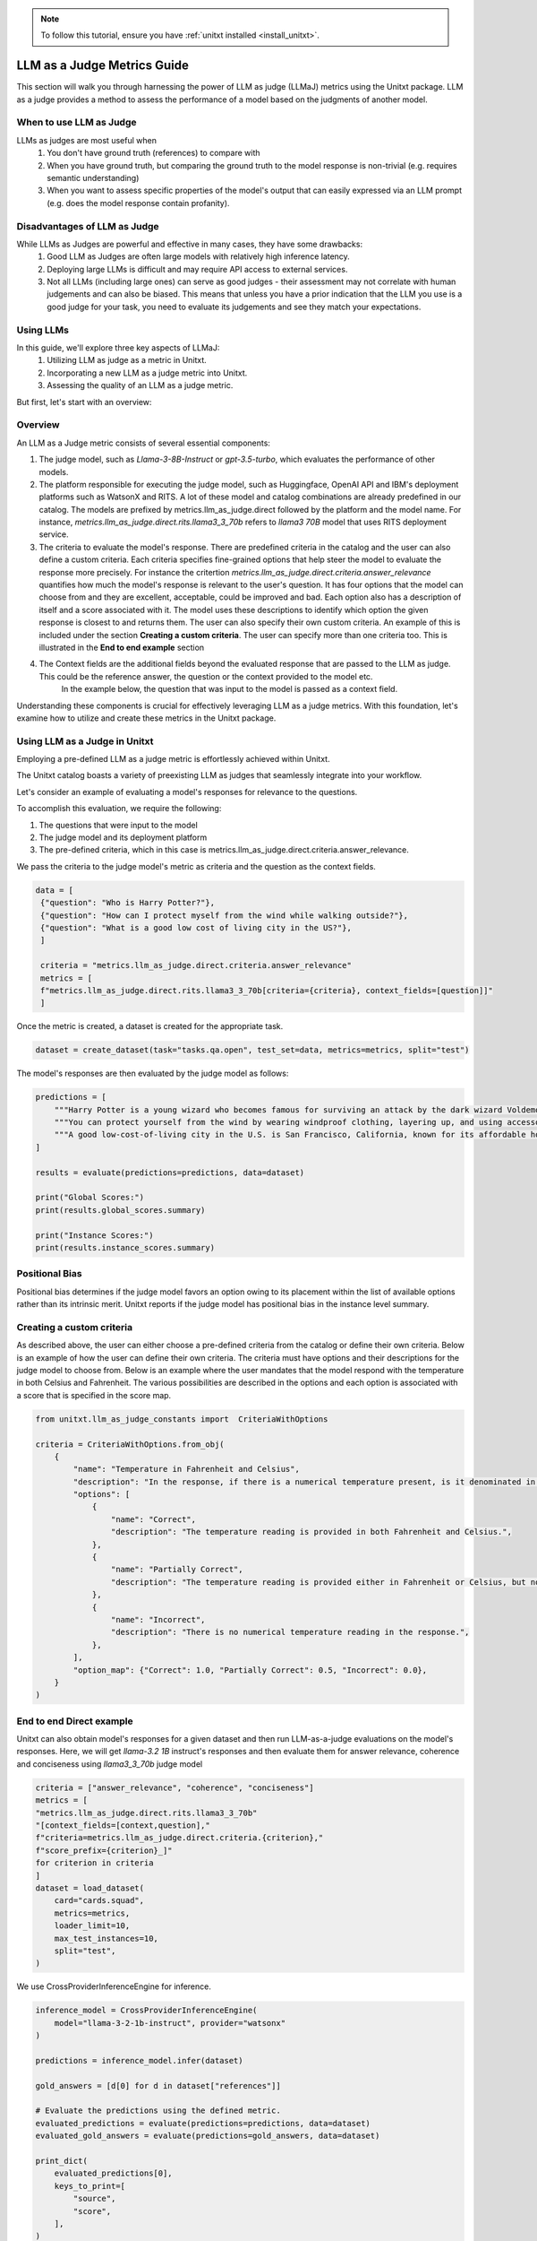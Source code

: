 .. _llm_as_judge:

.. note::

    To follow this tutorial, ensure you have :ref:`unitxt installed <install_unitxt>`.

=====================================
LLM as a Judge Metrics Guide 
=====================================

This section will walk you through harnessing the power of LLM as judge (LLMaJ) metrics using the Unitxt package. LLM as a judge
provides a method to assess the performance of a model based on the judgments of another model.

When to use LLM as Judge
------------------------

LLMs as judges are most useful when
    1. You don't have ground truth (references) to compare with
    2. When you have ground truth, but comparing the ground truth to the model response is non-trivial (e.g. requires semantic understanding)
    3. When you want to assess specific properties of the model's output that can easily expressed via an LLM prompt (e.g. does the model response contain profanity).

Disadvantages of LLM as Judge
-----------------------------

While LLMs as Judges are powerful and effective in many cases, they have some drawbacks:
    1. Good LLM as Judges are often large models with relatively high inference latency.
    2. Deploying large LLMs is difficult and may require API access to external services.
    3. Not all LLMs (including large ones) can serve as good judges - their assessment may not correlate with human judgements and can also be biased.
       This means that unless you have a prior indication that the LLM you use is a good judge for your task, you need to evaluate its judgements and see they match your expectations.


Using LLMs
-----------
In this guide, we'll explore three key aspects of LLMaJ:
    1. Utilizing LLM as judge as a metric in Unitxt.
    2. Incorporating a new LLM as a judge metric into Unitxt.
    3. Assessing the quality of an LLM as a judge metric.

But first, let's start with an overview:

Overview
---------

An LLM as a Judge metric consists of several essential components:

1. The judge model, such as *Llama-3-8B-Instruct* or *gpt-3.5-turbo*, which evaluates the performance of other models.
2. The platform responsible for executing the judge model, such as Huggingface, OpenAI API and IBM's deployment platforms such as WatsonX and RITS.
   A lot of these model and catalog combinations are already predefined in our catalog. The models are prefixed by metrics.llm_as_judge.direct followed by the platform and the model name.
   For instance, *metrics.llm_as_judge.direct.rits.llama3_3_70b* refers to *llama3 70B* model that uses RITS deployment service.

3. The criteria to evaluate the model's response. There are predefined criteria in the catalog and the user can also define a custom criteria.
   Each criteria specifies fine-grained options that help steer the model to evaluate the response more precisely.
   For instance the critertion *metrics.llm_as_judge.direct.criteria.answer_relevance* quantifies how much the model's response is relevant to the user's question.
   It has four options that the model can choose from and they are excellent, acceptable, could be improved and bad. Each option also has a description of itself and a score associated with it.
   The model uses these descriptions to identify which option the given response is closest to and returns them.
   The user can also specify their own custom criteria. An example of this is included under the section **Creating a custom criteria**.
   The user can specify more than one criteria too. This is illustrated in the **End to end example** section
4. The Context fields are the additional fields beyond the evaluated response that are passed to the LLM as judge. This could be the reference answer, the question or the context provided to the model etc.
    In the example below, the question that was input to the model is passed as a context field.

Understanding these components is crucial for effectively leveraging LLM as a judge metrics. With this foundation, let's examine  how to utilize and create these metrics in the Unitxt package.

Using LLM as a Judge in Unitxt
-------------------------------
Employing a pre-defined LLM as a judge metric is effortlessly achieved within Unitxt.

The Unitxt catalog boasts a variety of preexisting LLM as judges that seamlessly integrate into your workflow.

Let's consider an example of evaluating a model's responses for relevance to the questions.

To accomplish this evaluation, we require the following:

1. The questions that were input to the model
2. The judge model and its deployment platform
3. The pre-defined criteria, which in this case is metrics.llm_as_judge.direct.criteria.answer_relevance.

We pass the criteria to the judge model's metric as criteria and the question as the context fields.

.. code-block:: python

   data = [
    {"question": "Who is Harry Potter?"},
    {"question": "How can I protect myself from the wind while walking outside?"},
    {"question": "What is a good low cost of living city in the US?"},
    ]

    criteria = "metrics.llm_as_judge.direct.criteria.answer_relevance"
    metrics = [
    f"metrics.llm_as_judge.direct.rits.llama3_3_70b[criteria={criteria}, context_fields=[question]]"
    ]

Once the metric is created, a dataset is created for the appropriate task.

.. code-block:: python

    dataset = create_dataset(task="tasks.qa.open", test_set=data, metrics=metrics, split="test")

The model's responses are then evaluated by the judge model as follows:

.. code-block:: python

    predictions = [
        """Harry Potter is a young wizard who becomes famous for surviving an attack by the dark wizard Voldemort, and later embarks on a journey to defeat him and uncover the truth about his past.""",
        """You can protect yourself from the wind by wearing windproof clothing, layering up, and using accessories like hats, scarves, and gloves to cover exposed skin.""",
        """A good low-cost-of-living city in the U.S. is San Francisco, California, known for its affordable housing and budget-friendly lifestyle.""",
    ]

    results = evaluate(predictions=predictions, data=dataset)

    print("Global Scores:")
    print(results.global_scores.summary)

    print("Instance Scores:")
    print(results.instance_scores.summary)


Positional Bias
--------------------------------------------
Positional bias determines if the judge model favors an option owing to its placement within the list of available options rather than its intrinsic merit.
Unitxt reports if the judge model has positional bias in the instance level summary.

Creating a custom criteria
-------------------------------------
As described above, the user can either choose a pre-defined criteria from the catalog or define their own criteria. Below is an example of how the user can define their own criteria.
The criteria must have options and their descriptions for the judge model to choose from.
Below is an example where the user mandates that the model respond with the temperature in both Celsius and Fahrenheit. The various possibilities are described in the options and each option is associated with a score that is specified in the score map.

.. code-block:: python

    from unitxt.llm_as_judge_constants import  CriteriaWithOptions

    criteria = CriteriaWithOptions.from_obj(
        {
            "name": "Temperature in Fahrenheit and Celsius",
            "description": "In the response, if there is a numerical temperature present, is it denominated in both Fahrenheit and Celsius?",
            "options": [
                {
                    "name": "Correct",
                    "description": "The temperature reading is provided in both Fahrenheit and Celsius.",
                },
                {
                    "name": "Partially Correct",
                    "description": "The temperature reading is provided either in Fahrenheit or Celsius, but not both.",
                },
                {
                    "name": "Incorrect",
                    "description": "There is no numerical temperature reading in the response.",
                },
            ],
            "option_map": {"Correct": 1.0, "Partially Correct": 0.5, "Incorrect": 0.0},
        }
    )


End to end Direct example
----------------------------
Unitxt can also obtain model's responses for a given dataset and then run LLM-as-a-judge evaluations on the model's responses.
Here, we will get *llama-3.2 1B* instruct's responses and then evaluate them for answer relevance, coherence and conciseness using *llama3_3_70b* judge model

.. code-block:: python

    criteria = ["answer_relevance", "coherence", "conciseness"]
    metrics = [
    "metrics.llm_as_judge.direct.rits.llama3_3_70b"
    "[context_fields=[context,question],"
    f"criteria=metrics.llm_as_judge.direct.criteria.{criterion},"
    f"score_prefix={criterion}_]"
    for criterion in criteria
    ]
    dataset = load_dataset(
        card="cards.squad",
        metrics=metrics,
        loader_limit=10,
        max_test_instances=10,
        split="test",
    )

We use CrossProviderInferenceEngine for inference.

.. code-block:: python

    inference_model = CrossProviderInferenceEngine(
        model="llama-3-2-1b-instruct", provider="watsonx"
    )

    predictions = inference_model.infer(dataset)

    gold_answers = [d[0] for d in dataset["references"]]

    # Evaluate the predictions using the defined metric.
    evaluated_predictions = evaluate(predictions=predictions, data=dataset)
    evaluated_gold_answers = evaluate(predictions=gold_answers, data=dataset)

    print_dict(
        evaluated_predictions[0],
        keys_to_print=[
            "source",
            "score",
        ],
    )
    print_dict(
        evaluated_gold_answers[0],
        keys_to_print=[
            "source",
            "score",
        ],
    )

    for criterion in criteria:
        logger.info(f"Scores for criteria '{criterion}'")
        gold_answer_scores = [
            instance["score"]["instance"][f"{criterion}_llm_as_a_judge_score"]
            for instance in evaluated_gold_answers
        ]
        gold_answer_position_bias = [
            int(instance["score"]["instance"][f"{criterion}_positional_bias"])
            for instance in evaluated_gold_answers
        ]
        prediction_scores = [
            instance["score"]["instance"][f"{criterion}_llm_as_a_judge_score"]
            for instance in evaluated_predictions
        ]
        prediction_position_bias = [
            int(instance["score"]["instance"][f"{criterion}_positional_bias"])
            for instance in evaluated_predictions
        ]

        logger.info(
            f"Scores of gold answers: {statistics.mean(gold_answer_scores)} +/- {statistics.stdev(gold_answer_scores)}"
        )
        logger.info(
            f"Scores of predicted answers: {statistics.mean(prediction_scores)} +/- {statistics.stdev(prediction_scores)}"
        )
        logger.info(
            f"Positional bias occurrence on gold answers: {statistics.mean(gold_answer_position_bias)}"
        )
        logger.info(
            f"Positional bias occurrence on predicted answers: {statistics.mean(prediction_position_bias)}\n"
        )

.. code-block:: text

    Output with 100 examples

    Scores for criteria 'answer_relevance'
    Scores of gold answers: 0.9625 +/- 0.14811526360619054
    Scores of predicted answers: 0.5125 +/- 0.4638102516061385
    Positional bias occurrence on gold answers: 0.03
    Positional bias occurrence on predicted answers: 0.12

    Scores for criteria 'coherence'
    Scores of gold answers: 0.159 +/- 0.15689216524464028
    Scores of predicted answers: 0.066 +/- 0.11121005695384194
    Positional bias occurrence on gold answers: 0.16
    Positional bias occurrence on predicted answers: 0.07

    Scores for criteria 'conciseness'
    Scores of gold answers: 1.0 +/- 0.0
    Scores of predicted answers: 0.34 +/- 0.47609522856952335
    Positional bias occurrence on gold answers: 0.03
    Positional bias occurrence on predicted answers: 0.01

End to end Pairwise example
----------------------------

So far we showcased pointwise evaluators where the judge model takes responses from one model and evaluates its efficacy. Unitxt also supports pairwise evaluations, where the judge model takes responses from two models and ranks them based on the specified criteria.
The winrate metric determines how many times the current model's response was better than the other models' responses according to the criteria. Similar to pointwise, pairwise evaluators also detect positional bias.
Below is an example where we compare the responses of three models for two questions each with a different criteria to evaluate against and the judge model is *Llama 3 70B* .

.. code-block:: python

    from unitxt import evaluate, load_dataset
    from unitxt.blocks import Task, TaskCard
    from unitxt.llm_as_judge import LoadCriteria
    from unitxt.loaders import LoadFromDictionary
    from unitxt.templates import NullTemplate

    data = {
        "test": [
            {
                "question": "How is the weather?",
                "criteria": "metrics.llm_as_judge.pairwise.criteria.temperature_in_celsius_and_fahrenheit",
            },
            {
                "question": "Tell me a joke about cats",
                "criteria": "metrics.llm_as_judge.pairwise.criteria.funny_joke",
            },
        ]
    }

    card = TaskCard(
        loader=LoadFromDictionary(data=data, data_classification_policy=["public"]),
        preprocess_steps=[
            LoadCriteria(field="criteria", to_field="criteria"),
        ],
        task=Task(
            input_fields={"question": str},
            reference_fields={"criteria": Any},
            prediction_type=List[str],
            metrics=[
                "metrics.llm_as_judge.pairwise.watsonx.llama3_3_70b[context_fields=question,criteria_field=criteria]"
            ],
            default_template=NullTemplate(),
        ),
    )

    dataset = load_dataset(card=card, split="test")

    predictions = [
        [
            """On most days, the weather is warm and humid, with temperatures often soaring into the high 80s and low 90s Fahrenheit (around 31-34°C). The dense foliage of the jungle acts as a natural air conditioner, keeping the temperature relatively stable and comfortable for the inhabitants.""",
            """On most days, the weather is warm and humid, with temperatures often soaring into the high 80s and low 90s Fahrenheit. The dense foliage of the jungle acts as a natural air conditioner, keeping the temperature relatively stable and comfortable for the inhabitants.""",
            """On most days, the weather is warm and humid. The dense foliage of the jungle acts as a natural air conditioner, keeping the temperature relatively stable and comfortable for the inhabitants.""",
        ],
        [
            """Why did the cat cross the road? To cat to the other side.""",
            """Why did the cat sit on the computer? Because it wanted to keep an eye on the mouse!""",
            """What is red, yellow and green? A traffic light.""",
        ],
    ]

    results = evaluate(predictions=predictions, data=dataset)

    print("Global Scores:")
    print(results.global_scores.summary)

    print("Instance Scores:")
    print(results.instance_scores.summary)